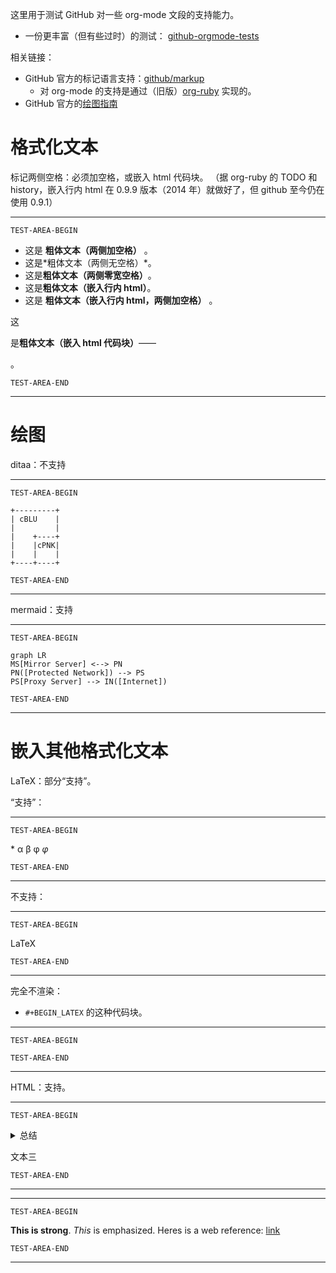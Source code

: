这里用于测试 GitHub 对一些 org-mode 文段的支持能力。
- 一份更丰富（但有些过时）的测试： [[https://github.com/novoid/github-orgmode-tests][github-orgmode-tests]]
相关链接：
- GitHub 官方的标记语言支持：[[https://github.com/github/markup][github/markup]]
  - 对 org-mode 的支持是通过（旧版）[[https://github.com/wallyqs/org-ruby][org-ruby]] 实现的。
- GitHub 官方的[[https://docs.github.com/en/get-started/writing-on-github/working-with-advanced-formatting/creating-diagrams][绘图指南]]

* 格式化文本
标记两侧空格：必须加空格，或嵌入 html 代码块。
（据 org-ruby 的 TODO 和 history，嵌入行内 html 在 0.9.9 版本（2014 年）就做好了，但 github 至今仍在使用 0.9.1）
-----------------
=TEST-AREA-BEGIN=

- 这是 *粗体文本（两侧加空格）* 。
- 这是*粗体文本（两侧无空格）*。
- 这是​*粗体文本（两侧零宽空格）*​。
- 这是@@html:<strong>粗体文本（嵌入行内 html）</strong>@@。
- 这是 @@html:<strong>粗体文本（嵌入行内 html，两侧加空格）</strong>@@ 。

这
#+BEGIN_HTML
是<strong>粗体文本（嵌入 html 代码块）</strong>——
#+END_HTML
。

=TEST-AREA-END=
-----------------
* 绘图
ditaa：不支持
-----------------
=TEST-AREA-BEGIN=

#+begin_src ditaa
  +---------+
  | cBLU    |
  |         |
  |    +----+
  |    |cPNK|
  |    |    |
  +----+----+
#+end_src

=TEST-AREA-END=
-----------------

mermaid：支持
-----------------
=TEST-AREA-BEGIN=

#+begin_src mermaid
graph LR
MS[Mirror Server] <--> PN
PN([Protected Network]) --> PS
PS[Proxy Server] --> IN([Internet])
#+end_src

=TEST-AREA-END=
-----------------

* 嵌入其他格式化文本
LaTeX：部分“支持”。

“支持”：
-----------------
=TEST-AREA-BEGIN=

\ast{} \alpha \beta \phi
$\varphi$

=TEST-AREA-END=
-----------------

不支持：
-----------------
=TEST-AREA-BEGIN=

\LaTeX{}

=TEST-AREA-END=
-----------------

完全不渲染：
- =#+BEGIN_LATEX= 的这种代码块。
-----------------
=TEST-AREA-BEGIN=

#+BEGIN_LATEX
\section{Section Title}

This is \emph{emphasized} and $y=x^2$ is an equation.

An example in an LATEX block.
Another line within this block.

\alpha $x=42y$

Greek characters \alpha \beta \phi \LaTeX{}  $\varphi$
#+END_LATEX

=TEST-AREA-END=
-----------------

HTML：支持。
-----------------
=TEST-AREA-BEGIN=

#+html: <details>
文本一
#+html: <summary>总结</summary>
文本二
#+html: </details>
文本三

=TEST-AREA-END=
-----------------

-----------------
=TEST-AREA-BEGIN=

#+BEGIN_HTML
<strong>This is strong</strong>.
<em>This</em> is emphasized.
Heres is a web reference: <a href="https://github.com/clsty">link</a>
<!-- this is a comment -->
#+END_HTML

=TEST-AREA-END=
-----------------
